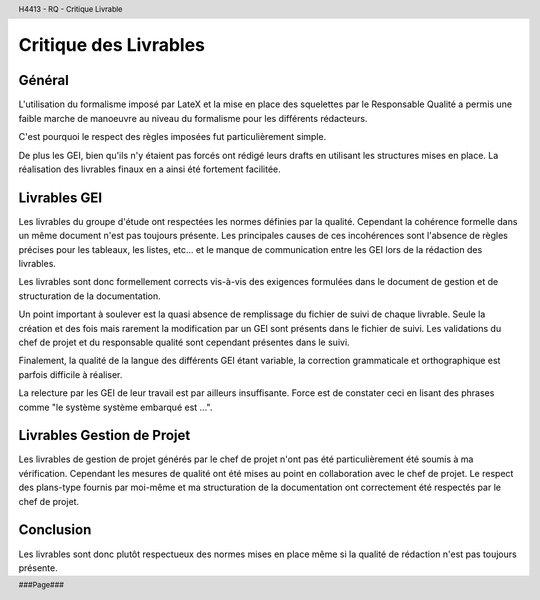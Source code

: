.. header::

    H4413 - RQ - Critique Livrable

.. footer::

    ###Page###

======================
Critique des Livrables
======================

Général
=======

L'utilisation du formalisme imposé par LateX et la mise en place des squelettes 
par le Responsable Qualité a permis une faible marche de manoeuvre au niveau du 
formalisme pour les différents rédacteurs.

C'est pourquoi le respect des règles imposées fut particulièrement simple.

De plus les GEI, bien qu'ils n'y étaient pas forcés ont rédigé leurs drafts en 
utilisant les structures mises en place. La réalisation des livrables finaux en 
a ainsi été fortement facilitée.

Livrables GEI
=============

Les livrables du groupe d'étude ont respectées les normes définies par la 
qualité.
Cependant la cohérence formelle dans un même document n'est pas toujours 
présente. Les principales causes de ces incohérences sont l'absence de règles 
précises pour les tableaux, les listes, etc... et le manque de communication 
entre les GEI lors de la rédaction des livrables.

Les livrables sont donc formellement corrects vis-à-vis des exigences formulées 
dans le document de gestion et de structuration de la documentation.

Un point important à soulever est la quasi absence de remplissage du fichier de 
suivi de chaque livrable. Seule la création et des fois mais rarement la 
modification par un GEI sont présents dans le fichier de suivi. Les validations 
du chef de projet et du responsable qualité sont cependant présentes dans le suivi.

Finalement, la qualité de la langue des différents GEI étant variable, la 
correction grammaticale et orthographique est parfois difficile à réaliser.

La relecture par les GEI de leur travail est par ailleurs insuffisante. Force est 
de constater ceci en lisant des phrases comme "le système système embarqué est ...".

Livrables Gestion de Projet
===========================

Les livrables de gestion de projet générés par le chef de projet n'ont pas été 
particulièrement été soumis à ma vérification. Cependant les mesures de qualité 
ont été mises au point en collaboration avec le chef de projet.
Le respect des plans-type fournis par moi-même et ma structuration de la 
documentation ont correctement été respectés par le chef de projet.

Conclusion
==========

Les livrables sont donc plutôt respectueux des normes mises en place même si 
la qualité de rédaction n'est pas toujours présente.
